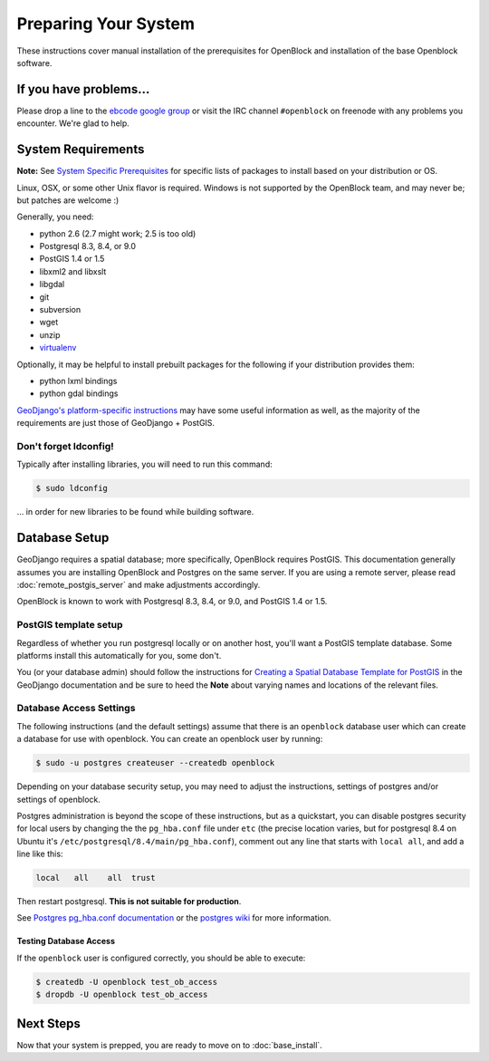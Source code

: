 =====================
Preparing Your System
=====================

These instructions cover manual installation of the prerequisites for
OpenBlock and installation of the base Openblock software.

.. _support:

If you have problems...
=======================

Please drop a line to the `ebcode google group <http://groups.google.com/group/ebcode>`_
or visit the IRC channel ``#openblock`` on freenode with any problems you encounter.  We're glad to help.


.. _requirements:

System Requirements
===================
**Note:** See `System Specific Prerequisites <http://developer.openblockproject.org/wiki/InstallationRequirements>`_ for specific lists of packages to install based on your distribution or OS.

Linux, OSX, or some other Unix flavor is required.  Windows is not supported by the OpenBlock team, and may never be; but patches are welcome :)

Generally, you need:

* python 2.6  (2.7 might work; 2.5 is too old)
* Postgresql 8.3, 8.4, or 9.0
* PostGIS 1.4 or 1.5
* libxml2 and libxslt
* libgdal
* git
* subversion
* wget
* unzip
* `virtualenv <http://pypi.python.org/pypi/virtualenv>`_

Optionally, it may be helpful to install prebuilt packages for the following if your distribution provides them: 

* python lxml bindings
* python gdal bindings

`GeoDjango's platform-specific instructions
<http://docs.djangoproject.com/en/1.2/ref/contrib/gis/install/#platform-specific-instructions>`_
may have some useful information as well, as the majority of the requirements are just those of GeoDjango + PostGIS.


Don't forget ldconfig!
----------------------

Typically after installing libraries, you will need to run this command:

.. code-block:: bash

  $ sudo ldconfig

... in order for new libraries to be found while building software.


.. index:: database, postgis, postgresql
.. _database_installation:

Database Setup
==============

GeoDjango requires a spatial database; more specifically, OpenBlock
requires PostGIS.  This documentation generally assumes you are installing OpenBlock 
and Postgres on the same server.  If you are using a remote server, please 
read :doc:`remote_postgis_server` and make adjustments accordingly.

OpenBlock is known to work with Postgresql 8.3, 8.4, or 9.0, and PostGIS
1.4 or 1.5.

.. _template_setup:

PostGIS template setup
----------------------

Regardless of whether you run postgresql locally or on another host,
you'll want a PostGIS template database.  Some platforms install this
automatically for you, some don't.

You (or your database admin) should follow the instructions for `Creating a Spatial Database Template for PostGIS 
<http://docs.djangoproject.com/en/1.2/ref/contrib/gis/install/#creating-a-spatial-database-template-for-postgis>`_ in the GeoDjango documentation and be sure to heed the **Note** about varying names and locations of the relevant files.


.. _postgres_auth:

Database Access Settings
------------------------

The following instructions (and the default settings) assume that there is 
an ``openblock`` database user which can create a database for use with openblock.  
You can create an openblock user by running:

.. code-block:: bash

    $ sudo -u postgres createuser --createdb openblock

Depending on your database security setup, you may need to adjust the instructions, settings of postgres and/or settings of openblock.

Postgres administration is beyond the scope of these instructions, but as a quickstart, you can disable postgres security for local users by changing the the ``pg_hba.conf`` file under ``etc`` (the precise location varies, but for postgresql
8.4 on Ubuntu it's ``/etc/postgresql/8.4/main/pg_hba.conf``), comment
out any line that starts with ``local all``, and add a line like
this:

.. code-block:: text

 local   all    all  trust

Then restart postgresql.  **This is not suitable for production**.

See `Postgres pg_hba.conf documentation
<http://developer.postgresql.org/pgdocs/postgres/auth-pg-hba-conf.html>`_
or the `postgres wiki <http://wiki.postgresql.org/wiki/Client_Authentication>`_
for more information.

Testing Database Access
~~~~~~~~~~~~~~~~~~~~~~~

If the ``openblock`` user is configured correctly, you should be able to execute:

.. code-block:: bash

    $ createdb -U openblock test_ob_access
    $ dropdb -U openblock test_ob_access


Next Steps
==========

Now that your system is prepped, you are ready to move on to :doc:`base_install`.

